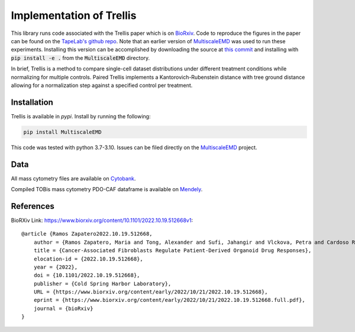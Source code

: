 Implementation of Trellis
=========================

This library runs code associated with the Trellis paper which is on `BioRxiv <https://www.biorxiv.org/content/10.1101/2022.10.19.512668v1>`_. Code to reproduce the
figures in the paper can be found on the `TapeLab's github repo
<https://github.com/TAPE-Lab/Ramos-et-al-Trellis>`_. Note that an earlier version of `MultiscaleEMD <https://github.com/atong01/MultiscaleEMD/>`_ was used to run these experiments. Installing this version can be accomplished by downloading the source at `this commit <https://github.com/atong01/MultiscaleEMD/tree/35f91c1aa4a209638d5884ea32afba64fe6a4960>`_ and installing with :code:`pip install -e .` from the :code:`MultiscaleEMD` directory.

In brief, Trellis is a method to compare single-cell dataset distributions
under different treatment conditions while normalizing for multiple controls.
Paired Trellis implements a Kantorovich-Rubenstein distance with tree ground
distance allowing for a normalization step against a specified control per
treatment. 

.. image:: figures/abstract.png
    :alt: Trellis Graphical Abstract
    :height: 300



Installation
------------

Trellis is available in `pypi`. Install by running the following:

.. code-block:: bash

    pip install MultiscaleEMD

This code was tested with python 3.7-3.10. Issues can be filed directly on the `MultiscaleEMD <https://github.com/atong01/MultiscaleEMD/>`_ project.

Data
----
All mass cytometry files are available on `Cytobank <https://community.cytobank.org/cytobank/projects/1461>`_.

Compiled TOBis mass cytometry PDO-CAF dataframe is available on `Mendely <https://data.mendeley.com/datasets/hc8gxwks3p>`_.

References
----------

BioRXiv Link: https://www.biorxiv.org/content/10.1101/2022.10.19.512668v1::

    @article {Ramos Zapatero2022.10.19.512668,
        author = {Ramos Zapatero, Maria and Tong, Alexander and Sufi, Jahangir and Vlckova, Petra and Cardoso Rodriguez, Ferran and Nattress, Callum and Qin, Xiao and Hochhauser, Daniel and Krishnaswamy, Smita and Tape, Christopher J},
        title = {Cancer-Associated Fibroblasts Regulate Patient-Derived Organoid Drug Responses},
        elocation-id = {2022.10.19.512668},
        year = {2022},
        doi = {10.1101/2022.10.19.512668},
        publisher = {Cold Spring Harbor Laboratory},
        URL = {https://www.biorxiv.org/content/early/2022/10/21/2022.10.19.512668},
        eprint = {https://www.biorxiv.org/content/early/2022/10/21/2022.10.19.512668.full.pdf},
        journal = {bioRxiv}
    }
